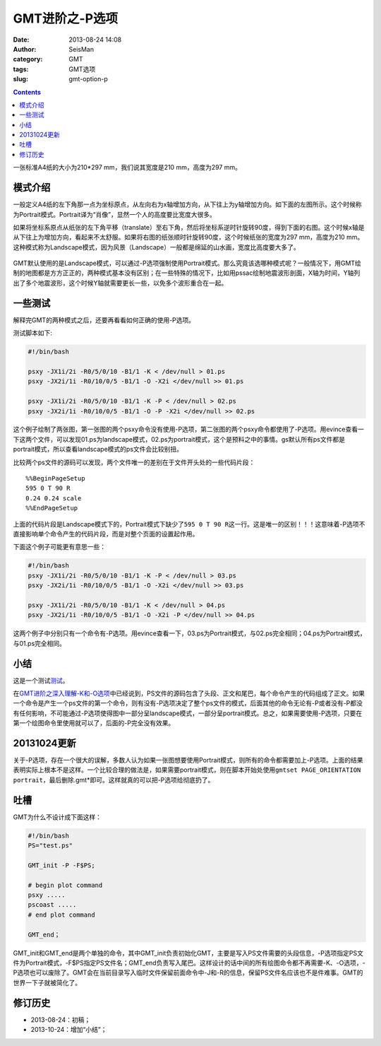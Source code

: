 GMT进阶之-P选项
###############

:date: 2013-08-24 14:08
:author: SeisMan
:category: GMT
:tags: GMT选项
:slug: gmt-option-p

.. contents::

一张标准A4纸的大小为210\*297 mm，我们说其宽度是210 mm，高度为297 mm。

模式介绍
========

一般定义A4纸的左下角那一点为坐标原点，从左向右为x轴增加方向，从下往上为y轴增加方向。如下面的左图所示。这个时候称为Portrait模式。Portrait译为“肖像”，显然一个人的高度要比宽度大很多。

如果将坐标系原点从纸张的左下角平移（translate）至右下角，然后将坐标系逆时针旋转90度，得到下面的右图。这个时候x轴是从下往上为增加方向，看起来不太舒服。如果将右图的纸张顺时针旋转90度，这个时候纸张的宽度为297 mm，高度为210 mm。这种模式称为Landscape模式，因为风景（Landscape）一般都是绵延的山水画，宽度比高度要大多了。

.. figure:: http://ww3.sinaimg.cn/large/c27c15bejw1e7xpd051vlj20it0dt0t2.jpg
   :align: center
   :alt: mode
   :width: 600 px

GMT默认使用的是Landscape模式，可以通过-P选项强制使用Portrait模式。那么究竟该选哪种模式呢？一般情况下，用GMT绘制的地图都是方方正正的，两种模式基本没有区别；在一些特殊的情况下，比如用pssac绘制地震波形剖面，X轴为时间，Y轴列出了多个地震波形，这个时候Y轴就需要更长一些，以免多个波形重合在一起。

一些测试
========

解释完GMT的两种模式之后，还要再看看如何正确的使用-P选项。

测试脚本如下:

.. code-block:: bash

 #!/bin/bash

 psxy -JX1i/2i -R0/5/0/10 -B1/1 -K < /dev/null > 01.ps
 psxy -JX2i/1i -R0/10/0/5 -B1/1 -O -X2i </dev/null >> 01.ps

 psxy -JX1i/2i -R0/5/0/10 -B1/1 -K -P < /dev/null > 02.ps
 psxy -JX2i/1i -R0/10/0/5 -B1/1 -O -P -X2i </dev/null >> 02.ps

这个例子绘制了两张图，第一张图的两个psxy命令没有使用-P选项，第二张图的两个psxy命令都使用了-P选项。用evince查看一下这两个文件，可以发现01.ps为landscape模式，02.ps为portrait模式，这个是预料之中的事情。gs默认所有ps文件都是portrait模式，所以查看landscape模式的ps文件会比较别扭。

比较两个ps文件的源码可以发现，两个文件唯一的差别在于文件开头处的一些代码片段：

::

    %%BeginPageSetup
    595 0 T 90 R 
    0.24 0.24 scale
    %%EndPageSetup

上面的代码片段是Landscape模式下的，Portrait模式下缺少了\ ``595 0 T 90 R``\ 这一行。这是唯一的区别！！！这意味着-P选项不直接影响单个命令产生的代码片段，而是对整个页面的设置起作用。

下面这个例子可能更有意思一些：

.. code-block:: bash

 #!/bin/bash
 psxy -JX1i/2i -R0/5/0/10 -B1/1 -K -P < /dev/null > 03.ps
 psxy -JX2i/1i -R0/10/0/5 -B1/1 -O -X2i </dev/null >> 03.ps

 psxy -JX1i/2i -R0/5/0/10 -B1/1 -K < /dev/null > 04.ps
 psxy -JX2i/1i -R0/10/0/5 -B1/1 -O -X2i -P </dev/null >> 04.ps

这两个例子中分别只有一个命令有-P选项。用evince查看一下，03.ps为Portrait模式，与02.ps完全相同；04.ps为Portrait模式，与01.ps完全相同。

小结
====

这是一个测试\ `测试 <{filename}/GMT/2013-07-06_gmt-option-ko.rst>`_\ 。

在\ `GMT进阶之深入理解-K和-O选项 <{filename} /GMT/2013-07-06_gmt-option-ko.rst>`_\ 中已经说到，PS文件的源码包含了头段、正文和尾巴，每个命令产生的代码组成了正文。如果一个命令是产生一个ps文件的第一个命令，则有没有-P选项决定了整个ps文件的模式，后面其他的命令无论有-P或者没有-P都没有任何影响，不可能通过-P选项使得图中一部分呈landscape模式，一部分呈portrait模式。总之，如果需要使用-P选项，只要在第一个绘图命令里使用就可以了，后面的-P完全没有效果。

20131024更新
============

关于-P选项，存在一个很大的误解，多数人认为如果一张图想要使用Portrait模式，则所有的命令都需要加上-P选项。上面的结果表明实际上根本不是这样。一个比较合理的做法是，如果需要portrait模式，则在脚本开始处使用\ ``gmtset PAGE_ORIENTATION  portrait``\ ，最后删除.gmt*即可。这样就真的可以把-P选项给彻底扔了。

吐槽
====

GMT为什么不设计成下面这样：

.. code-block:: bash

 #!/bin/bash
 PS="test.ps"

 GMT_init -P -F$PS;

 # begin plot command
 psxy .....
 pscoast .....
 # end plot command

 GMT_end；

GMT_init和GMT_end是两个单独的命令，其中GMT_init负责初始化GMT，主要是写入PS文件需要的头段信息，-P选项指定PS文件为Portrait模式，-F$PS指定PS文件名；GMT_end负责写入尾巴。这样设计的话中间的所有绘图命令都不再需要-K、-O选项，-P选项也可以废除了。GMT会在当前目录写入临时文件保留前面命令中-J和-R的信息，保留PS文件名应该也不是件难事。GMT的世界一下子就被简化了。

修订历史
========

-  2013-08-24：初稿；
-  2013-10-24：增加“小结”；
